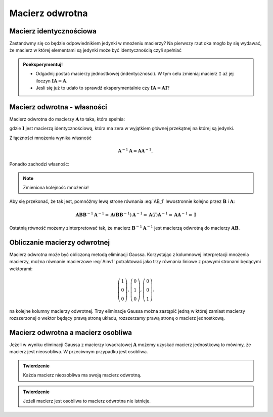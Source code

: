 .. -*- coding: utf-8 -*-

Macierz odwrotna
================


Macierz identycznościowa
------------------------

Zastanówmy się co będzie odpowiednikiem jedynki w mnożeniu macierzy?
Na pierwszy rzut oka mogło by się wydawać, że macierz w której
elementami są jedynki może być identycznością czyli spełniać

.. math::
   :label: I

   \boldsymbol{I}\boldsymbol{A} = \boldsymbol{A},

.. admonition:: **Poeksperymentuj!**

   * Odgadnij postać macierzy jednostkowej (indentyczności). W tym
     celu zmieniaj macierz ``I`` aż jej iloczyn
     :math:`\boldsymbol{I}\boldsymbol{A} = \boldsymbol{A}`.

   * Jesli się już to udało to sprawdź eksperymentalnie czy
     :math:`\boldsymbol{I}\boldsymbol{A}=\boldsymbol{A}\boldsymbol{I}`?


.. sagecellserver::

   I = matrix(QQ,[[1,1,1],[1,1,1],[1,1,1]])
   A = random_matrix(QQ,3)
   show(A)
   show(I*A)



Macierz odwrotna - własności
----------------------------



Macierz odwrotna do macierzy :math:`\boldsymbol{A}` to taka, która spełnia:

.. math::
   :label: Ainv1

   \boldsymbol{A}\boldsymbol{A}^{-1} = \boldsymbol{I},

gdzie :math:`\boldsymbol{I}` jest macierzą identycznościową, która ma
zera w wyjątkiem głównej przekątnej na której są jedynki.



Z łączności mnożenia wynika własność  

.. math::

   \boldsymbol{A}^{-1}\boldsymbol{A} = \boldsymbol{A}\boldsymbol{A}^{-1},


Ponadto zachodzi własność:

.. math::
   :label: AB_1

   (\boldsymbol{A}\boldsymbol{B})^{-1} = \boldsymbol{B}^{-1}\boldsymbol{A}^{-1},


.. note:: Zmieniona kolejność mnożenia!

Aby się przekonać, że tak jest, pomnóżmy lewą strone równania
:eq:`AB_1` lewostronnie kolejno przez :math:`\boldsymbol{B}` i
:math:`\boldsymbol{A}`:

.. math::

    \boldsymbol{A}\boldsymbol{B}\boldsymbol{B}^{-1}\boldsymbol{A}^{-1} =     \boldsymbol{A}(\boldsymbol{B}\boldsymbol{B}^{-1})\boldsymbol{A}^{-1} =      \boldsymbol{A}(I)\boldsymbol{A}^{-1} =\boldsymbol{A}\boldsymbol{A}^{-1} =\boldsymbol{I}

Ostatnią równość możemy zinterpretować tak, że macierz
:math:`\boldsymbol{B}^{-1}\boldsymbol{A}^{-1}` jest macierzą odwrotną
do macierzy :math:`\boldsymbol{AB}`.


Obliczanie macierzy odwrotnej
-----------------------------

Macierz odwrotna może być obliczoną metodą eliminacji
Gaussa. Korzystając z kolumnowej interpretacji mnożenia macierzy,
można równanie macierzowe :eq:`Ainv1` potraktować jako trzy równania
liniowe z prawymi stronami będącymi wektorami:

.. math::

   \left(\begin{array}{rrr}
   1 \\0 \\  0
   \end{array}\right),
   \left(\begin{array}{rrr}
    0 \\1 \\  0
   \end{array}\right),
   \left(\begin{array}{rrr}
    0 \\0 \\  1
   \end{array}\right).


na kolejne kolumny macierzy odwrotnej. Trzy eliminacje Gaussa można
zastąpić jedną w której zamiast macierzy rozszerzonej o wektor będący
prawą stroną układu, rozszerzamy prawą stronę o macierz jednostkową.

.. sagecellserver::

   A=matrix([[   0,-2, 1],\
   [-1/2, 0, 0],\
   [-1  ,-1, 0] ])
   B=A.augment(identity_matrix(3))
   # dla B z macierza I
   show( B.rref() )

   show(A*B.rref()[:,3:])


   Ainv=B.rref()[:,3:]
   show( Ainv)



Macierz odwrotna a macierz osobliwa
-----------------------------------

Jeżeli w wyniku eliminacji Gaussa z macierzy kwadratowej
:math:`\boldsymbol{A}` możemy uzyskać macierz jednostkową to mówimy,
że macierz jest nieosobliwa. W przeciwnym przypadku jest osobliwa.

.. admonition:: **Twierdzenie** 

   Każda macierz nieosobliwa ma swoją macierz odwrotną. 

.. admonition:: **Twierdzenie** 

   Jeżeli macierz jest osobliwa to macierz odwrotna nie istnieje.
